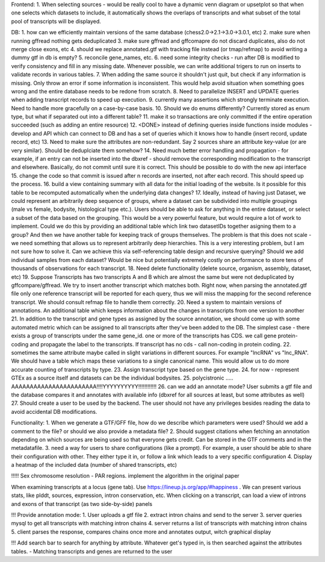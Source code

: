 Frontend:
1. When selecting sources - would be really cool to have a dynamic venn diagram or upsetplot
so that when one selects which datasets to include, it automatically shows the overlaps of transcripts
and what subset of the total pool of transcripts will be displayed.


DB:
1. how can we efficiently maintain versions of the same database (chess2.0->2.1->3.0->3.0.1, etc)
2. make sure when running gffread nothing gets deduplicated
3. make sure gffread and gffcomapre do not discard duplicates, also do not merge close exons, etc
4. should we replace annotated.gtf with tracking file instead (or tmap/refmap) to avoid writing a dummy gtf in db is empty?
5. reconcile gene_names, etc.
6. need some integrity checks - run after DB is modified to verify consistency and fill in any missing date. Whenever possible, we can write additional trigers to run on inserts to validate records in various tables.
7. When adding the same source it shouldn't just quit, but check if any information is missing. Only throw an error if some information is inconsistent. This would help avoid situation when something goes wrong and the entire database needs to be redone from scratch.
8. Need to parallelize INSERT and UPDATE queries when adding transcript records to speed up execution.
9. currently many assertions which strongly terminate execution. Need to handle more gracefully on a case-by-case basis.
10. Should we do enums differently? Currently stored as enum type, but what if separated out into a different table?
11. make it so transactions are only committed if the entire operation succeeded (such as adding an entire resource)
12. <DONE> instead of defining queries inside functions inside modules - develop and API which can connect to DB and has a set of queries which it knows how to handle (insert record, update record, etc)
13. Need to make sure the attributes are non-redundant. Say 2 sources share an attribute key-value (or are very similar). Should be deduplciate them somehow?
14. Need much better error handling and propagation - for example, if an entry can not be inserted into the dbxref - should remove the corresponding modification to the transcript and elsewhere. Basically, do not commit until sure it is correct. This should be possible to do with the new api interface
15. change the code so that commit is issued after n records are inserted, not after each record. This should speed up the process.
16. build a view containing summary with all data for the initial loading of the website. Is it possible for this table to be recomputed automatically when the underlying data changes?
17. Ideally, instead of having just Dataset, we could represent an arbitrarily deep sequence of groups, where a dataset can be subdivided into multiple groupings (male vs female, bodysite, histological type etc.). Users should be able to ask for anything in the entire dataset, or select a subset of the data based on the grouping. This would be a very powerful feature, but would require a lot of work to implement. Could we do this by providing an additional table which link two datasetIDs together asigning them to a group? And then we have another table for keeping track of groups themselves. The problem is that this does not scale - we need something that allows us to represent arbitrarily deep hierarchies. This is a very interesting problem, but I am not sure how to solve it. Can we achieve this via self-referencing table design and recursive querying? Should we add individual samples from each dataset? Would be nice but potentially extremely costly on performance to store tens of thousands of observations for each transcript.
18. Need delete functionality (delete source, organism, assembly, dataset, etc)
19. Suppose Transcripts has two transcripts A and B which are almost the same but were not deduplicated by gffcompare/gffread. We try to insert another transcript which matches both. Right now, when parsing the annotated.gtf file only one reference transcript will be reported for each query, thus we will miss the mapping for the second reference transcript. We should consult refmap file to handle them correctly.
20. Need a system to maintain versions of annotations. An additional table which keeps information about the changes in transcripts from one version to another
21. In addition to the transcript and gene types as assigned by the source annotation, we should come up with some automated metric which can be assigned to all transcripts after they've been added to the DB. The simplest case - there exists a group of transcripts under the same gene_id. one or more of the transcripts has CDS. we call gene protein-coding and propagate the label to the transcripts. If transcript has no cds - call non-coding in protein coding.
22. sometimes the same attribute maybe called in slight variations in different sources. For example "lncRNA" vs "lnc_RNA". We should have a table which maps these variations to a single canonical name. This would allow us to do more accurate counting of transcripts by type.
23. Assign transcript type based on the gene type.
24. for now - represent GTEx as a source itself and datasets can be the individual bodysites.
25. polycistronic ..... AAAAAAAAAAAAAAAAAAAAAAA!!!!YYYYYYYYYY!!!!!!!!!!!!
26. can we add an annotate mode? User submits a gtf file and the database compares it and annotates with available info (dbxref for all sources at least, but some attributes as well)
27. Should create a user to be used by the backend. The user should not have any privileges besides reading the data to avoid accidental DB modifications.

Functionality:
1. When we generate a GTF/GFF file, how do we describe which parameters were used? Should we add a comment to the file? or should we also provide a metadata file?
2. Should suggest citations when fetching an annotation depending on which sources are being used so that everyone gets credit. Can be stored in the GTF comments and in the metadatafile.
3. need a way for users to share configurations (like a prompt). For example, a user should be able to share their configuration with other. They either type it in, or follow a link which leads to a very specific configuration
4. Display a heatmap of the included data (number of shared transcripts, etc)


!!!!! Sex chromosome resolution - PAR regions. implement the algorithm in the original paper

When examining transcripts at a locus (gene tab). Use https://lineup.js.org/app/#happiness . We can present various stats, like plddt, sources, expression, intron conservation, etc. When clicking on a transcript, can load a view of introns and exons of that transcript (as two side-by-side) panels

!!! Provide annotation mode:
1. User uploads a gtf file
2. extract intron chains and send to the server
3. server queries mysql to get all transcripts with matching intron chains
4. server returns a list of transcripts with matching intron chains
5. client parses the response, compares chains once more and annotates output, witch graphical display


!!! Add search bar to search for anything by attribute. Whatever get's typed in, is then searched against the attributes tables.
- Matching transcripts and genes are returned to the user